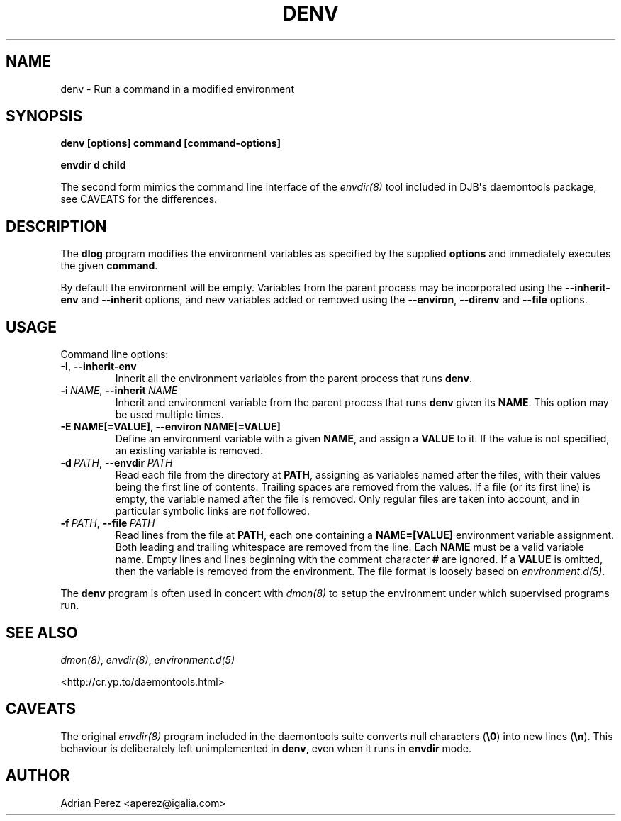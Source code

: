 .\" Man page generated from reStructuredText.
.
.
.nr rst2man-indent-level 0
.
.de1 rstReportMargin
\\$1 \\n[an-margin]
level \\n[rst2man-indent-level]
level margin: \\n[rst2man-indent\\n[rst2man-indent-level]]
-
\\n[rst2man-indent0]
\\n[rst2man-indent1]
\\n[rst2man-indent2]
..
.de1 INDENT
.\" .rstReportMargin pre:
. RS \\$1
. nr rst2man-indent\\n[rst2man-indent-level] \\n[an-margin]
. nr rst2man-indent-level +1
.\" .rstReportMargin post:
..
.de UNINDENT
. RE
.\" indent \\n[an-margin]
.\" old: \\n[rst2man-indent\\n[rst2man-indent-level]]
.nr rst2man-indent-level -1
.\" new: \\n[rst2man-indent\\n[rst2man-indent-level]]
.in \\n[rst2man-indent\\n[rst2man-indent-level]]u
..
.TH "DENV" "8" "" ""
.SH NAME
denv \- Run a command in a modified environment
.SH SYNOPSIS
.sp
\fBdenv [options] command [command\-options]\fP
.sp
\fBenvdir d child\fP
.sp
The second form mimics the command line interface of the \fIenvdir(8)\fP
tool included in DJB\(aqs daemontools package, see CAVEATS for the
differences.
.SH DESCRIPTION
.sp
The \fBdlog\fP program modifies the environment variables as specified by
the supplied \fBoptions\fP and immediately executes the given \fBcommand\fP\&.
.sp
By default the environment will be empty. Variables from the parent process
may be incorporated using the \fB\-\-inherit\-env\fP and \fB\-\-inherit\fP options,
and new variables added or removed using the \fB\-\-environ\fP, \fB\-\-direnv\fP
and \fB\-\-file\fP options.
.SH USAGE
.sp
Command line options:
.INDENT 0.0
.TP
.B  \-I\fP,\fB  \-\-inherit\-env
Inherit all the environment variables from the parent
process that runs \fBdenv\fP\&.
.TP
.BI \-i \ NAME\fR,\fB \ \-\-inherit \ NAME
Inherit and environment variable from the parent process
that runs \fBdenv\fP given its \fBNAME\fP\&. This option may
be used multiple times.
.UNINDENT
.INDENT 0.0
.TP
.B \-E NAME[=VALUE], \-\-environ NAME[=VALUE]
Define an environment variable with a given \fBNAME\fP, and
assign a \fBVALUE\fP to it. If the value is not specified,
an existing variable is removed.
.UNINDENT
.INDENT 0.0
.TP
.BI \-d \ PATH\fR,\fB \ \-\-envdir \ PATH
Read each file from the directory at \fBPATH\fP, assigning
as variables named after the files, with their values
being the first line of contents. Trailing spaces are
removed from the values. If a file (or its first line)
is empty, the variable named after the file is removed.
Only regular files are taken into account, and in
particular symbolic links are \fInot\fP followed.
.TP
.BI \-f \ PATH\fR,\fB \ \-\-file \ PATH
Read lines from the file at \fBPATH\fP, each one containing
a \fBNAME=[VALUE]\fP environment variable assignment. Both
leading and trailing whitespace are removed from the line.
Each \fBNAME\fP must be a valid variable name. Empty lines
and lines beginning with the comment character \fB#\fP are
ignored. If a \fBVALUE\fP is omitted, then the variable is
removed from the environment. The file format is loosely
based on \fIenvironment.d(5)\fP\&.
.UNINDENT
.sp
The \fBdenv\fP program is often used in concert with \fIdmon(8)\fP to setup
the environment under which supervised programs run.
.SH SEE ALSO
.sp
\fIdmon(8)\fP, \fIenvdir(8)\fP, \fIenvironment.d(5)\fP
.sp
 <http://cr.yp.to/daemontools.html> 
.SH CAVEATS
.sp
The original \fIenvdir(8)\fP program included in the daemontools suite converts
null characters (\fB\e0\fP) into new lines (\fB\en\fP). This behaviour is
deliberately left unimplemented in \fBdenv\fP, even when it runs in \fBenvdir\fP
mode.
.SH AUTHOR
Adrian Perez <aperez@igalia.com>
.\" Generated by docutils manpage writer.
.
